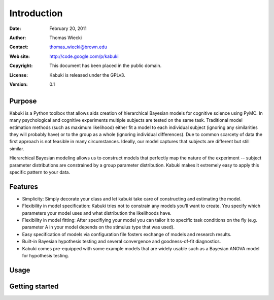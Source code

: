 ************
Introduction
************

:Date: February 20, 2011
:Author: Thomas Wiecki
:Contact: thomas_wiecki@brown.edu
:Web site: http://code.google.com/p/kabuki
:Copyright: This document has been placed in the public domain.
:License: Kabuki is released under the GPLv3.
:Version: 0.1

Purpose
=======

Kabuki is a Python toolbox that allows aids creation of hierarchical Bayesian models for cognitive science using PyMC. In many psychological and cognitive experiments multiple subjects are tested on the same task. Traditional model estimation methods (such as maximum likelihood) either fit a model to each individual subject (ignoring any similarities they will probably have) or to the group as a whole (ignoring individual differences). Due to common scarcety of data the first approach is not feasible in many circumstances. Ideally, our model captures that subjects are different but still similar. 

Hierarchical Bayesian modeling allows us to construct models that perfectly map the nature of the experiment -- subject parameter distributions are constrained by a group parameter distribution. Kabuki makes it extremely easy to apply this specific pattern to your data.

Features
========

* Simplicity: Simply decorate your class and let kabuki take care of constructing and estimating the model.  

* Flexibility in model specification: Kabuki tries not to constrain any models you'll want to create. You specify which parameters your model uses and what distribution the likelihoods have.

* Flexibility in model fitting: After specifiying your model you can tailor it to specific task conditions on the fly (e.g. parameter A in your model depends on the stimulus type that was used).

* Easy specification of models via configuration file fosters exchange of models and research results.

* Built-in Bayesian hypothesis testing and several convergence and goodness-of-fit diagnostics.

* Kabuki comes pre-equipped with some example models that are widely usable such as a Bayesian ANOVA model for hypothesis testing.

Usage
=====

Getting started
===============
